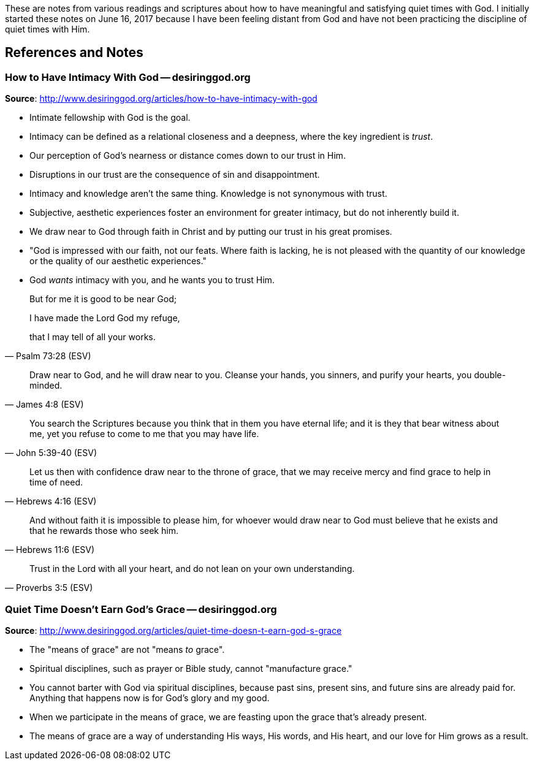 These are notes from various readings and scriptures about how to have meaningful and satisfying quiet times with God. I initially started these notes on June 16, 2017 because I have been feeling distant from God and have not been practicing the discipline of quiet times with Him.

== References and Notes

=== How to Have Intimacy With God -- desiringgod.org

**Source**: http://www.desiringgod.org/articles/how-to-have-intimacy-with-god

* Intimate fellowship with God is the goal.
* Intimacy can be defined as a relational closeness and a deepness, where the key ingredient is _trust_.
* Our perception of God's nearness or distance comes down to our trust in Him.
* Disruptions in our trust are the consequence of sin and disappointment.
* Intimacy and knowledge aren't the same thing. Knowledge is not synonymous with trust.
* Subjective, aesthetic experiences foster an environment for greater intimacy, but do not inherently build it.
* We draw near to God through faith in Christ and by putting our trust in his great promises.
* "God is impressed with our faith, not our feats. Where faith is lacking, he is not pleased with the quantity of our knowledge or the quality of our aesthetic experiences."
* God _wants_ intimacy with you, and he wants you to trust Him.


[quote, Psalm 73:28 (ESV)]
____
But for me it is good to be near God;

I have made the Lord God my refuge,

that I may tell of all your works.
____


[quote, James 4:8 (ESV)]
____
Draw near to God, and he will draw near to you. Cleanse your hands, you sinners, and purify your hearts, you double-minded.
____


[quote, John 5:39-40 (ESV)]
____
You search the Scriptures because you think that in them you have eternal life; and it is they that bear witness about me, yet you refuse to come to me that you may have life.
____


[quote, Hebrews 4:16 (ESV)]
____
Let us then with confidence draw near to the throne of grace, that we may receive mercy and find grace to help in time of need.
____


[quote, Hebrews 11:6 (ESV)]
____
And without faith it is impossible to please him, for whoever would draw near to God must believe that he exists and that he rewards those who seek him.
____


[quote, Proverbs 3:5 (ESV)]
____
Trust in the Lord with all your heart, and do not lean on your own understanding.
____

=== Quiet Time Doesn't Earn God's Grace -- desiringgod.org

**Source**: http://www.desiringgod.org/articles/quiet-time-doesn-t-earn-god-s-grace

* The "means of grace" are not "means _to_ grace".
* Spiritual disciplines, such as prayer or Bible study, cannot "manufacture grace."
* You cannot barter with God via spiritual disciplines, because past sins, present sins, and future sins are already paid for. Anything that happens now is for God's glory and my good.
* When we participate in the means of grace, we are feasting upon the grace that's already present.
* The means of grace are a way of understanding His ways, His words, and His heart, and our love for Him grows as a result.

